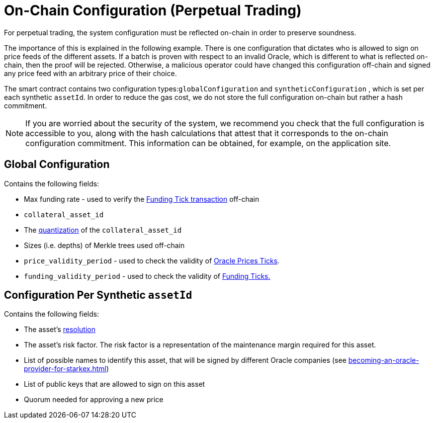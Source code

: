 [id="on_chain_configuration_perpetual_trading"]
= On-Chain Configuration (Perpetual Trading)


For perpetual trading, the system configuration must be reflected on-chain in order to preserve soundness.

The importance of this is explained in the following example. There is one configuration that dictates who is allowed to sign on price feeds of the different assets. If a batch is proven with respect to an invalid Oracle, which is different to what is reflected on-chain, then the proof will be rejected. Otherwise, a malicious operator could have changed this configuration off-chain and signed any price feed with an arbitrary price of their choice.

The smart contract contains two configuration types:``globalConfiguration`` and `syntheticConfiguration` , which is set per each synthetic `assetId`. In order to reduce the gas cost, we do not store the full configuration on-chain but rather a hash commitment.
[NOTE]
====
If you are worried about the security of the system, we recommend you check that the full configuration is accessible to you, along with the hash calculations that attest that it corresponds to the on-chain configuration commitment. This information can be obtained, for example, on the application site.
====

[id="global_configuration"]
== Global Configuration

Contains the following fields:

* Max funding rate - used to verify the xref:funding-tick-1.adoc[Funding Tick transaction] off-chain&#x20;
* `collateral_asset_id`
* The  xref:starkex-specific-concepts.adoc#quantization[quantization] of the  `collateral_asset_id`
* Sizes (i.e. depths) of Merkle trees used off-chain
* `price_validity_period` - used to check the validity of xref:oracle-price-tick.adoc[Oracle Prices Ticks].&#x20;
* `funding_validity_period` - used to check the validity of  xref:starkex-specific-concepts.adoc#quantization[Funding Ticks.]

[id="configuration_per_synthetic"]
== Configuration Per Synthetic `assetId`

Contains the following fields:

* The asset's  xref:starkex-specific-concepts.adoc#quantization[resolution]
* The asset's risk factor. The risk factor is a representation of the maintenance margin required for this asset.
* List of possible names to identify this asset, that will be signed by different Oracle companies (see xref:becoming-an-oracle-provider-for-starkex.adoc[])
* List of public keys that are allowed to sign on this asset&#x20;
* Quorum needed for approving a new price&#x20;
